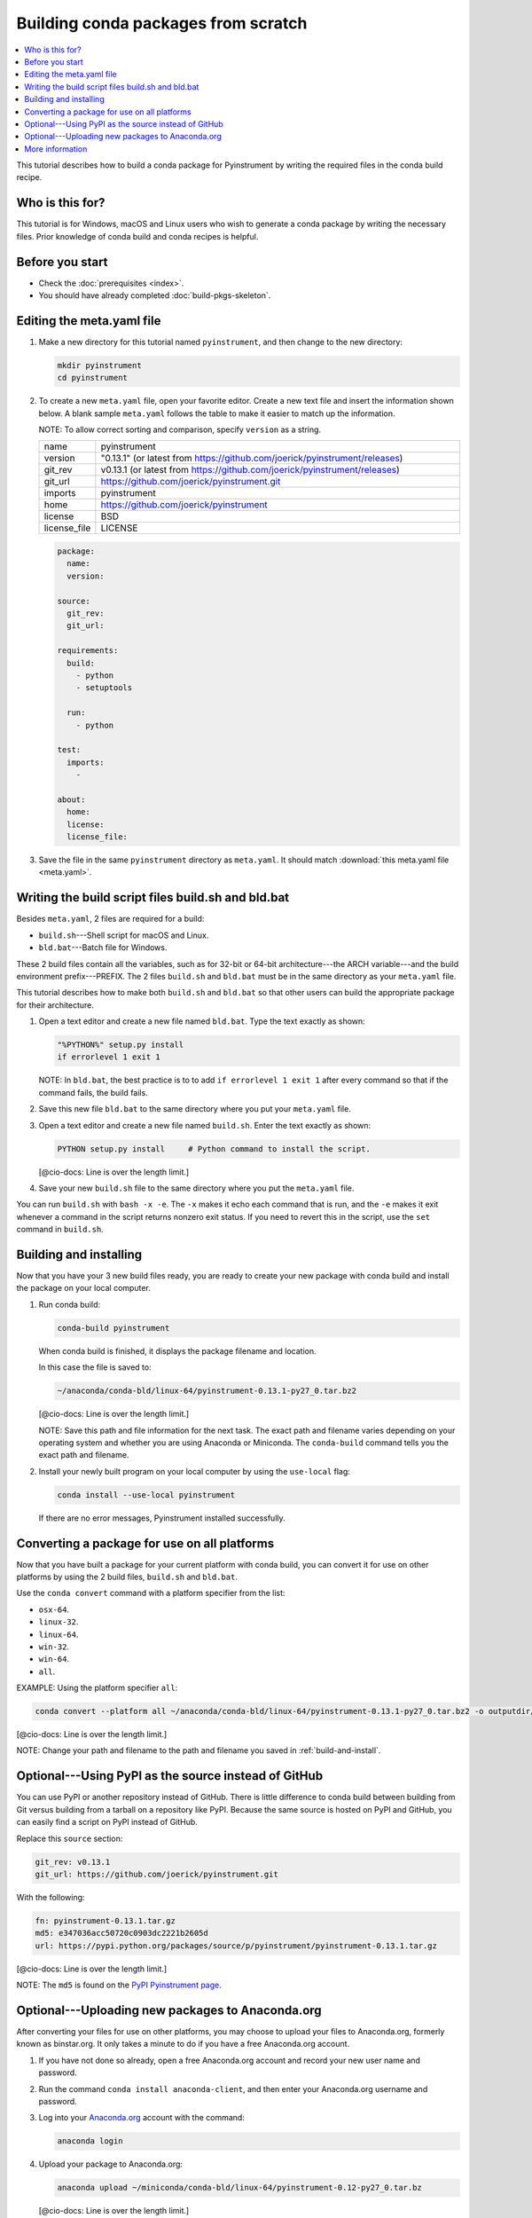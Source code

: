 ﻿====================================
Building conda packages from scratch
====================================


.. contents::
   :local:
   :depth: 1

This tutorial describes how to build a conda package for
Pyinstrument by writing the required
files in the conda build recipe.

Who is this for?
================

This tutorial is for Windows, macOS and Linux users who wish to
generate a conda package by writing the necessary files.
Prior knowledge of conda build and conda recipes is helpful.


.. _before-you-start2:

Before you start
================

* Check the :doc:`prerequisites <index>`.

* You should have already completed :doc:`build-pkgs-skeleton`.


.. _edit-meta-yaml:

Editing the meta.yaml file
===========================

#. Make a new directory for this tutorial named ``pyinstrument``,
   and then change to the new directory:

   .. code-block:: bash

     mkdir pyinstrument
     cd pyinstrument

#. To create a new ``meta.yaml`` file, open your favorite editor.
   Create a new text file and insert the information shown below.
   A blank sample ``meta.yaml`` follows the table to make it
   easier to match up the information.

   NOTE: To allow correct sorting and comparison, specify
   ``version`` as a string.

   .. list-table::
      :widths: 10 90

      * - name
        - pyinstrument
      * - version
        - "0.13.1" (or latest from
          https://github.com/joerick/pyinstrument/releases)
      * - git_rev
        - v0.13.1 (or latest from
          https://github.com/joerick/pyinstrument/releases)
      * - git_url
        - https://github.com/joerick/pyinstrument.git
      * - imports
        - pyinstrument
      * - home
        - https://github.com/joerick/pyinstrument
      * - license
        - BSD
      * - license_file
        - LICENSE

   .. code-block:: yaml

     package:
       name:
       version:

     source:
       git_rev:
       git_url:

     requirements:
       build:
         - python
         - setuptools

       run:
         - python

     test:
       imports:
         -

     about:
       home:
       license:
       license_file:

#. Save the file in the same ``pyinstrument``
   directory as ``meta.yaml``. It should match :download:`this
   meta.yaml file <meta.yaml>`.


.. _build-sh-bld-bat:

Writing the build script files build.sh and bld.bat
====================================================

Besides ``meta.yaml``, 2 files are required for a build:

* ``build.sh``---Shell script for macOS and Linux.
* ``bld.bat``---Batch file for Windows.

These 2 build files contain all the variables, such as for 32-bit
or 64-bit architecture---the ARCH variable---and the build
environment prefix---PREFIX. The 2 files ``build.sh`` and
``bld.bat`` must be in the same directory as your ``meta.yaml``
file.

This tutorial describes how to make both ``build.sh`` and
``bld.bat`` so that other users can build the appropriate package
for their architecture.

#. Open a text editor and create a new file named ``bld.bat``.
   Type the text exactly as shown:

   .. code-block:: bash

       "%PYTHON%" setup.py install
       if errorlevel 1 exit 1

   NOTE: In ``bld.bat``, the best practice is to to add
   ``if errorlevel 1 exit 1`` after every command so that if the
   command fails, the build fails.

#. Save this new file ``bld.bat`` to the same directory where
   you put your ``meta.yaml`` file.

#. Open a text editor and create a new file named ``build.sh``.
   Enter the text exactly as shown:

   .. code-block:: bash

       PYTHON setup.py install     # Python command to install the script.

   [@cio-docs: Line is over the length limit.]

#. Save your new ``build.sh`` file to the same directory where you
   put the ``meta.yaml`` file.

You can run ``build.sh`` with ``bash -x -e``. The ``-x`` makes it
echo each command that is run, and the ``-e`` makes it exit
whenever a command in the script returns nonzero exit status. If
you need to revert this in the script, use the ``set`` command
in ``build.sh``.


.. _build-and-install:

Building and installing
========================

Now that you have your 3 new build files ready, you are ready to
create your new package with conda build and install the package
on your local computer.

#. Run conda build:

   .. code-block:: bash

      conda-build pyinstrument

   When conda build is finished, it displays the package filename
   and location.

   In this case the file is saved to:

   .. code-block:: bash

      ~/anaconda/conda-bld/linux-64/pyinstrument-0.13.1-py27_0.tar.bz2

   [@cio-docs: Line is over the length limit.]

   NOTE: Save this path and file information for the next task.
   The exact path and filename varies depending on your operating
   system and whether you are using Anaconda or Miniconda.
   The ``conda-build`` command tells you the exact path and
   filename.

#. Install your newly built program on your local computer
   by using the ``use-local`` flag:

   .. code-block:: bash

      conda install --use-local pyinstrument

   If there are no error messages, Pyinstrument installed
   successfully.


.. _convert:

Converting a package for use on all platforms
=============================================

Now that you have built a package for your current platform with
conda build, you can convert it for use on other platforms by
using the 2 build files, ``build.sh`` and ``bld.bat``.

Use the ``conda convert`` command with a platform specifier from
the list:

* ``osx-64``.
* ``linux-32``.
* ``linux-64``.
* ``win-32``.
* ``win-64``.
* ``all``.

EXAMPLE: Using the platform specifier ``all``:

.. code-block:: bash

     conda convert --platform all ~/anaconda/conda-bld/linux-64/pyinstrument-0.13.1-py27_0.tar.bz2 -o outputdir/

[@cio-docs: Line is over the length limit.]

NOTE: Change your path and filename to the path and
filename you saved in :ref:`build-and-install`.


.. _pypi-source:

Optional---Using PyPI as the source instead of GitHub
======================================================

You can use PyPI or another repository instead of GitHub. There
is little difference to conda build between building from Git
versus building from a tarball on a repository like PyPI. Because
the same source is hosted on PyPI and GitHub, you can easily find
a script on PyPI instead of GitHub.

Replace this ``source`` section:

.. code-block:: bash

   git_rev: v0.13.1
   git_url: https://github.com/joerick/pyinstrument.git

With the following:

.. code-block:: bash

    fn: pyinstrument-0.13.1.tar.gz
    md5: e347036acc50720c0903dc2221b2605d
    url: https://pypi.python.org/packages/source/p/pyinstrument/pyinstrument-0.13.1.tar.gz

[@cio-docs: Line is over the length limit.]

NOTE: The ``md5`` is found on the `PyPI Pyinstrument page
<https://pypi.python.org/pypi/pyinstrument>`_.


.. _anaconda-org:

Optional---Uploading new packages to Anaconda.org
=================================================

After converting your files for use on other platforms, you may
choose to upload your files to Anaconda.org, formerly known as binstar.org.
It only takes a minute to do if you have a free Anaconda.org account.

#. If you have not done so already, open a free Anaconda.org account
   and record your new user name and password.

#. Run the command ``conda install anaconda-client``, and then
   enter your Anaconda.org username and password.

#. Log into your `Anaconda.org <http://anaconda.org>`_ account
   with the command:

   .. code-block:: bash

      anaconda login

#. Upload your package to Anaconda.org:

   .. code-block:: bash

      anaconda upload ~/miniconda/conda-bld/linux-64/pyinstrument-0.12-py27_0.tar.bz

   [@cio-docs: Line is over the length limit.]

   NOTE: Change your path and filename to the path and
   filename you saved in :ref:`build-and-install`.

   TIP: To save time, you can set conda to always
   upload a successful build to Anaconda.org
   with the command: ``conda config --set anaconda_upload yes``.

.. _more-resources:

More information
================

* For more information about all the possible values that can go
  into the ``meta.yaml`` file, see
  :doc:`../tasks/build-packages/define-metadata`.

* :doc:`../../commands`.
